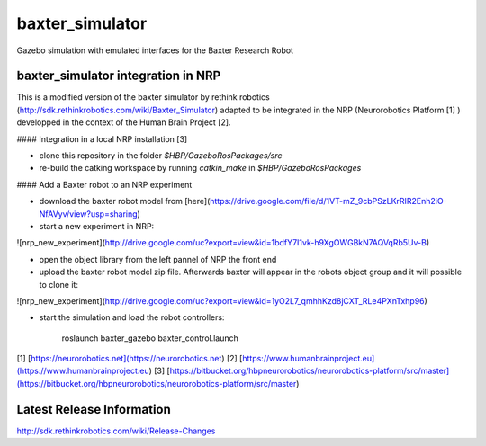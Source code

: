 baxter_simulator
==============

Gazebo simulation with emulated interfaces for the Baxter Research Robot

baxter_simulator integration in NRP 
------------------------------------

This is a modified version of the baxter simulator by rethink robotics (http://sdk.rethinkrobotics.com/wiki/Baxter_Simulator) adapted to be integrated in the NRP (Neurorobotics Platform [1] ) developped in the context of the Human Brain Project [2]. 


#### Integration in a local NRP installation [3]

- clone this repository in the folder *$HBP/GazeboRosPackages/src*
- re-build the catking workspace by running *catkin_make* in *$HBP/GazeboRosPackages*

#### Add a Baxter robot to an NRP experiment

- download the baxter robot model from [here](https://drive.google.com/file/d/1VT-mZ_9cbPSzLKrRIR2Enh2iO-NfAVyv/view?usp=sharing) 
- start a new experiment in NRP:

![nrp_new_experiment](http://drive.google.com/uc?export=view&id=1bdfY7I1vk-h9XgOWGBkN7AQVqRb5Uv-B) 

- open the object library from the left pannel of NRP the front end
- upload the baxter robot model zip file. Afterwards baxter will appear in the robots object group and it will possible to clone it:

![nrp_new_experiment](http://drive.google.com/uc?export=view&id=1yO2L7_qmhhKzd8jCXT_RLe4PXnTxhp96) 

- start the simulation and load the robot controllers:

		roslaunch baxter_gazebo baxter_control.launch

[1] [https://neurorobotics.net](https://neurorobotics.net) 
[2] [https://www.humanbrainproject.eu](https://www.humanbrainproject.eu) 
[3] [https://bitbucket.org/hbpneurorobotics/neurorobotics-platform/src/master](https://bitbucket.org/hbpneurorobotics/neurorobotics-platform/src/master) 


Latest Release Information
--------------------------

http://sdk.rethinkrobotics.com/wiki/Release-Changes
